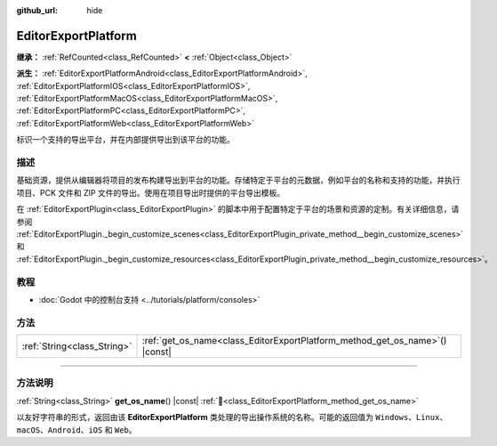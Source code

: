 :github_url: hide

.. DO NOT EDIT THIS FILE!!!
.. Generated automatically from Godot engine sources.
.. Generator: https://github.com/godotengine/godot/tree/4.3/doc/tools/make_rst.py.
.. XML source: https://github.com/godotengine/godot/tree/4.3/doc/classes/EditorExportPlatform.xml.

.. _class_EditorExportPlatform:

EditorExportPlatform
====================

**继承：** :ref:`RefCounted<class_RefCounted>` **<** :ref:`Object<class_Object>`

**派生：** :ref:`EditorExportPlatformAndroid<class_EditorExportPlatformAndroid>`, :ref:`EditorExportPlatformIOS<class_EditorExportPlatformIOS>`, :ref:`EditorExportPlatformMacOS<class_EditorExportPlatformMacOS>`, :ref:`EditorExportPlatformPC<class_EditorExportPlatformPC>`, :ref:`EditorExportPlatformWeb<class_EditorExportPlatformWeb>`

标识一个支持的导出平台，并在内部提供导出到该平台的功能。

.. rst-class:: classref-introduction-group

描述
----

基础资源，提供从编辑器将项目的发布构建导出到平台的功能。存储特定于平台的元数据，例如平台的名称和支持的功能，并执行项目、PCK 文件和 ZIP 文件的导出。使用在项目导出时提供的平台导出模板。

在 :ref:`EditorExportPlugin<class_EditorExportPlugin>` 的脚本中用于配置特定于平台的场景和资源的定制。有关详细信息，请参阅 :ref:`EditorExportPlugin._begin_customize_scenes<class_EditorExportPlugin_private_method__begin_customize_scenes>` 和 :ref:`EditorExportPlugin._begin_customize_resources<class_EditorExportPlugin_private_method__begin_customize_resources>`\ 。

.. rst-class:: classref-introduction-group

教程
----

- :doc:`Godot 中的控制台支持 <../tutorials/platform/consoles>`

.. rst-class:: classref-reftable-group

方法
----

.. table::
   :widths: auto

   +-----------------------------+---------------------------------------------------------------------------------+
   | :ref:`String<class_String>` | :ref:`get_os_name<class_EditorExportPlatform_method_get_os_name>`\ (\ ) |const| |
   +-----------------------------+---------------------------------------------------------------------------------+

.. rst-class:: classref-section-separator

----

.. rst-class:: classref-descriptions-group

方法说明
--------

.. _class_EditorExportPlatform_method_get_os_name:

.. rst-class:: classref-method

:ref:`String<class_String>` **get_os_name**\ (\ ) |const| :ref:`🔗<class_EditorExportPlatform_method_get_os_name>`

以友好字符串的形式，返回由该 **EditorExportPlatform** 类处理的导出操作系统的名称。可能的返回值为 ``Windows``\ 、\ ``Linux``\ 、\ ``macOS``\ 、\ ``Android``\ 、\ ``iOS`` 和 ``Web``\ 。

.. |virtual| replace:: :abbr:`virtual (本方法通常需要用户覆盖才能生效。)`
.. |const| replace:: :abbr:`const (本方法无副作用，不会修改该实例的任何成员变量。)`
.. |vararg| replace:: :abbr:`vararg (本方法除了能接受在此处描述的参数外，还能够继续接受任意数量的参数。)`
.. |constructor| replace:: :abbr:`constructor (本方法用于构造某个类型。)`
.. |static| replace:: :abbr:`static (调用本方法无需实例，可直接使用类名进行调用。)`
.. |operator| replace:: :abbr:`operator (本方法描述的是使用本类型作为左操作数的有效运算符。)`
.. |bitfield| replace:: :abbr:`BitField (这个值是由下列位标志构成位掩码的整数。)`
.. |void| replace:: :abbr:`void (无返回值。)`
